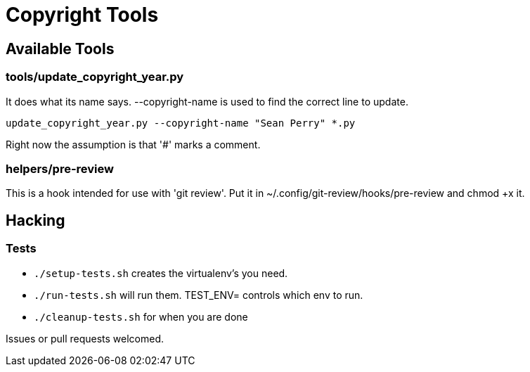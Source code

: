 = Copyright Tools

== Available Tools

=== tools/update_copyright_year.py
It does what its name says. --copyright-name is used to find the correct line to update.

    update_copyright_year.py --copyright-name "Sean Perry" *.py

Right now the assumption is that '#' marks a comment.

=== helpers/pre-review
This is a hook intended for use with 'git review'. Put it in ~/.config/git-review/hooks/pre-review and chmod +x it.

== Hacking

=== Tests
- ``./setup-tests.sh`` creates the virtualenv's you need.
- ``./run-tests.sh`` will run them. TEST_ENV= controls which env to run.
- ``./cleanup-tests.sh`` for when you are done

Issues or pull requests welcomed.
